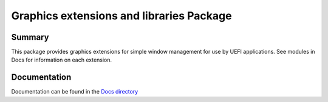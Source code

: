 ============================================================
Graphics extensions and libraries Package
============================================================

Summary
=======
This package provides graphics extensions for simple window management
for use by UEFI applications.  See modules in Docs for information on
each extension.

Documentation
=============
Documentation can be found in the `Docs directory <./Docs>`_
